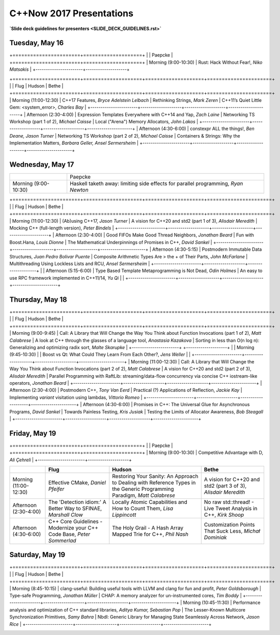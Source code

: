 =========================
C++Now 2017 Presentations
=========================

**`Slide deck guidelines for presenters <SLIDE_DECK_GUIDELINES.rst>`**

Tuesday, May 16
===============

+=======================+====================+
|                       | Paepcke            |
+=======================+====================+
| Morning (9:00-10:30)  | |tue-am0-paepcke|  |
+-----------------------+--------------------+

+=======================+====================+====================+======================+
|                       | Flug               | Hudson             | Bethe                |
+=======================+====================+====================+======================+
| Morning (11:00-12:30) | |tue-am2-flug|     | |tue-am2-hudson|   | |tue-am2-bethe|      |
+-----------------------+--------------------+--------------------+----------------------+
| Afternoon (2:30-4:00) | |tue-pm0-flug|     | |tue-pm0-hudson|   | |tue-pm0-bethe|      |
+-----------------------+--------------------+--------------------+----------------------+
| Afternoon (4:30-6:00) | |tue-pm2-flug|     | |tue-pm2-hudson|   | |tue-pm2-bethe|      |
+-----------------------+--------------------+--------------------+----------------------+

Wednesday, May 17
=================

+-----------------------+--------------------+
|                       | Paepcke            |
+-----------------------+--------------------+
| Morning (9:00-10:30)  | |wed-am0-paepcke|  |
+-----------------------+--------------------+

+=======================+====================+====================+======================+
|                       | Flug               | Hudson             | Bethe                |
+=======================+====================+====================+======================+
| Morning (11:00-12:30) | |wed-am2-flug|     | |wed-am2-hudson|   | |wed-am2-bethe|      |
+-----------------------+--------------------+--------------------+----------------------+
| Afternoon (2:30-4:00) | |wed-pm0-flug|     | |wed-pm0-hudson|   | |wed-pm0-bethe|      |
+-----------------------+--------------------+--------------------+----------------------+
| Afternoon (4:30-5:15) | |wed-pm2-flug|     | |wed-pm2-hudson|   | |wed-pm2-bethe|      |
+-----------------------+--------------------+--------------------+                      |
| Afternoon (5:15-6:00) | |wed-pm3-flug|     | |wed-pm3-hudson|   |                      |
+-----------------------+--------------------+--------------------+----------------------+

Thursday, May 18
================

+=======================+====================+====================+======================+
|                       | Flug               | Hudson             | Bethe                |
+=======================+====================+====================+======================+
| Morning (9:00-9:45)   | |thu-am0-flug|     | |thu-am0-hudson|   | |thu-am0-bethe|      |
+-----------------------+                    +--------------------+                      |
| Morning (9:45-10:30)  |                    | |thu-am1-hudson|   |                      |
+-----------------------+--------------------+--------------------+----------------------+
| Morning (11:00-12:30) | |thu-am2-flug|     | |thu-am2-hudson|   | |thu-am2-bethe|      |
+-----------------------+--------------------+--------------------+----------------------+
| Afternoon (2:30-4:00) | |thu-pm0-flug|     | |thu-pm0-hudson|   | |thu-pm0-bethe|      |
+-----------------------+--------------------+--------------------+----------------------+
| Afternoon (4:30-6:00) | |thu-pm2-flug|     | |thu-pm2-hudson|   | |thu-pm2-bethe|      |
+-----------------------+--------------------+--------------------+----------------------+

Friday, May 19
==============

+=======================+====================+
|                       | Paepcke            |
+=======================+====================+
| Morning (9:00-10:30)  | |fri-am0-paepcke|  |
+-----------------------+--------------------+

+-----------------------+--------------------+--------------------+----------------------+
|                       | Flug               | Hudson             | Bethe                |
+=======================+====================+====================+======================+
| Morning (11:00-12:30) | |fri-am2-flug|     | |fri-am2-hudson|   | |fri-am2-bethe|      |
+-----------------------+--------------------+--------------------+----------------------+
| Afternoon (2:30-4:00) | |fri-pm0-flug|     | |fri-pm0-hudson|   | |fri-pm0-bethe|      |
+-----------------------+--------------------+--------------------+----------------------+
| Afternoon (4:30-6:00) | |fri-pm2-flug|     | |fri-pm2-hudson|   | |fri-pm2-bethe|      |
+-----------------------+--------------------+--------------------+----------------------+

Saturday, May 19
================

+=======================+====================+====================+======================+
|                       | Flug               | Hudson             | Bethe                |
+=======================+====================+====================+======================+
| Morning (8:45-10:15)  | |sat-am0-flug|     | |sat-am0-hudson|   | |sat-am0-bethe|      |
+-----------------------+--------------------+--------------------+----------------------+
| Morning (10:45-11:30) | |sat-am2-flug|     | |sat-am2-hudson|   | |sat-am2-bethe|      |
+-----------------------+--------------------+--------------------+----------------------+

.. .. |tag| replace:: **Talk Title**, *Test*
.. .. _tag: http://link.com/to/slides

.. Tuesday, May 16
.. |tue-am0-paepcke| replace:: Rust: Hack Without Fear!, *Niko Matsakis*
.. _tue-am0-paepcke: 
.. |tue-am2-flug| replace:: C++17 Features, *Bryce Adelstein Lelbach*
.. _tue-am2-flug:    
.. |tue-pm0-flug| replace:: Expression Templates Everywhere with C++14 and Yap, *Zach Laine*
.. _tue-pm0-flug:    
.. |tue-pm2-flug| replace:: constexpr ALL the things!, *Ben Deane, Jason Turner*
.. _tue-pm2-flug:    
.. |tue-am2-hudson| replace:: Rethinking Strings, *Mark Zeren*
.. _tue-am2-hudson:  
.. |tue-pm0-hudson| replace:: Networking TS Workshop (part 1 of 2), *Michael Caisse*
.. _tue-pm0-hudson:  
.. |tue-pm2-hudson| replace:: Networking TS Workshop (part 2 of 2), *Michael Caisse*
.. _tue-pm2-hudson:  
.. |tue-am2-bethe| replace:: C++11’s Quiet Little Gem: <system_error>, *Charles Bay*
.. _tue-am2-bethe: 
.. |tue-pm0-bethe| replace:: Local ("Arena") Memory Allocators, *John Lakos*
.. _tue-pm0-bethe: 
.. |tue-pm2-bethe| replace:: Containers & Strings: Why the Implementation Matters, *Barbara Geller, Ansel Sermersheim*
.. _tue-pm2-bethe:   

.. Wednesday, May 17
.. |wed-am0-paepcke| replace:: Haskell taketh away: limiting side effects for parallel programming, *Ryan Newton*
.. _wed-am0-paepcke: 
.. |wed-am2-flug| replace:: (Ab)using C++17, *Jason Turner*
.. _wed-am2-flug:    
.. |wed-pm0-flug| replace:: Good FIFOs Make Good Thread Neighbors, *Jonathan Beard*
.. _wed-pm0-flug:    
.. |wed-pm2-flug| replace:: Postmodern Immutable Data Structures, *Juan Pedro Bolivar Puente*
.. _wed-pm2-flug:    
.. |wed-pm3-flug| replace:: Type Based Template Metaprogramming is Not Dead, *Odin Holmes*
.. _wed-pm3-flug:    
.. |wed-am2-hudson| replace:: A vision for C++20 and std2 (part 1 of 3), *Alisdair Meredith*
.. _wed-am2-hudson:  
.. |wed-pm0-hudson| replace:: Fun with Boost.Hana, *Louis Dionne*
.. _wed-pm0-hudson:  
.. |wed-pm2-hudson| replace:: Composite Arithmetic Types Are > the + of Their Parts, *John McFarlane*
.. _wed-pm2-hudson:  
.. |wed-pm3-hudson| replace:: An easy to use RPC framework implemented in C++11/14, *Yu Qi*
.. _wed-pm3-hudson:  
.. |wed-am2-bethe| replace:: Mocking C++ (full-length version), *Peter Bindels*
.. _wed-am2-bethe: 
.. |wed-pm0-bethe| replace:: The Mathematical Underpinnings of Promises in C++, *David Sankel*
.. _wed-pm0-bethe: 
.. |wed-pm2-bethe| replace:: Multithreading Using Lockless Lists and RCU, *Ansel Sermersheim*
.. _wed-pm2-bethe:   

.. Thursday, May 18
.. |thu-am0-flug| replace:: Call: A Library that Will Change the Way You Think about Function Invocations (part 1 of 2), *Matt Calabrese*
.. _thu-am0-flug:    
.. |thu-am2-flug| replace:: Call: A Library that Will Change the Way You Think about Function Invocations (part 2 of 2), *Matt Calabrese*
.. _thu-am2-flug:    
.. |thu-pm0-flug| replace:: Postmodern C++, *Tony Van Eerd*
.. _thu-pm0-flug:    
.. |thu-pm2-flug| replace:: Promises in C++: The Universal Glue for Asynchronous Programs, *David Sankel*
.. _thu-pm2-flug:    
.. |thu-am0-hudson| replace:: A look at C++ through the glasses of a language tool, *Anastasia Kazakova*
.. _thu-am0-hudson:  
.. |thu-am1-hudson| replace:: Boost vs Qt: What Could They Learn From Each Other?, *Jens Weller*
.. _thu-am1-hudson:  
.. |thu-am2-hudson| replace:: A vision for C++20 and std2 (part 2 of 3), *Alisdair Meredith*
.. _thu-am2-hudson:  
.. |thu-pm0-hudson| replace:: Practical (?) Applications of Reflection, *Jackie Kay*
.. _thu-pm0-hudson:  
.. |thu-pm2-hudson| replace:: Towards Painless Testing, *Kris Jusiak*
.. _thu-pm2-hudson:  
.. |thu-am0-bethe| replace:: Sorting in less than O(n log n): Generalizing and optimizing radix sort, *Malte Skarupke*
.. _thu-am0-bethe: 
.. |thu-am2-bethe| replace:: Parallel Programming with RaftLib: streaming/data-flow concurrency via concise C++ iostream-like operators, *Jonathan Beard*
.. _thu-am2-bethe: 
.. |thu-pm0-bethe| replace:: Implementing `variant` visitation using lambdas, *Vittorio Romeo*
.. _thu-pm0-bethe: 
.. |thu-pm2-bethe| replace:: Testing the Limits of Allocator Awareness, *Bob Steagall*
.. _thu-pm2-bethe:   

.. Friday, May 19
.. |fri-am0-paepcke| replace:: Competitive Advantage with D, *Ali Çehreli*
.. _fri-am0-paepcke: 
.. |fri-am2-flug| replace:: Effective CMake, *Daniel Pfeifer*
.. _fri-am2-flug:    
.. |fri-pm0-flug| replace:: The 'Detection idiom:' A Better Way to SFINAE, *Marshall Clow*
.. _fri-pm0-flug:    
.. |fri-pm2-flug| replace:: C++ Core Guidelines - Modernize your C++ Code Base, *Peter Sommerlad*
.. _fri-pm2-flug:    
.. |fri-am2-hudson| replace:: Restoring Your Sanity: An Approach to Dealing with Reference Types in the Generic Programming Paradigm, *Matt Calabrese*
.. _fri-am2-hudson:  
.. |fri-pm0-hudson| replace:: Locally Atomic Capabilities and How to Count Them, *Lisa Lippincott*
.. _fri-pm0-hudson:  
.. |fri-pm2-hudson| replace:: The Holy Grail - A Hash Array Mapped Trie for C++, *Phil Nash*
.. _fri-pm2-hudson:  
.. |fri-am2-bethe| replace:: A vision for C++20 and std2 (part 3 of 3), *Alisdair Meredith*
.. _fri-am2-bethe: 
.. |fri-pm0-bethe| replace:: No raw std::thread! - Live Tweet Analysis in C++, *Kirk Shoop*
.. _fri-pm0-bethe: 
.. |fri-pm2-bethe| replace:: Customization Points That Suck Less, *Michał Dominiak*
.. _fri-pm2-bethe:   

.. Saturday, May 20
.. |sat-am0-flug| replace:: clang-useful: Building useful tools with LLVM and clang for fun and profit, *Peter Goldsborough*
.. _sat-am0-flug:    
.. |sat-am2-flug| replace:: Performance analysis and optimization of C++ standard libraries, *Aditya Kumar, Sebastian Pop*
.. _sat-am2-flug:    
.. |sat-am0-hudson| replace:: Type-safe Programming, *Jonathan Müller*
.. _sat-am0-hudson:  
.. |sat-am2-hudson| replace:: The Lesser-Known Multicore Synchronization Primitives, *Samy Bahra*
.. _sat-am2-hudson:  
.. |sat-am0-bethe| replace:: CHAP: A memory analyzer for un-instrumented cores, *Tim Boddy*
.. _sat-am0-bethe: 
.. |sat-am2-bethe| replace:: Nbdl: Generic Library for Managing State Seamlessly Across Network, *Jason Rice*
.. _sat-am2-bethe: 

